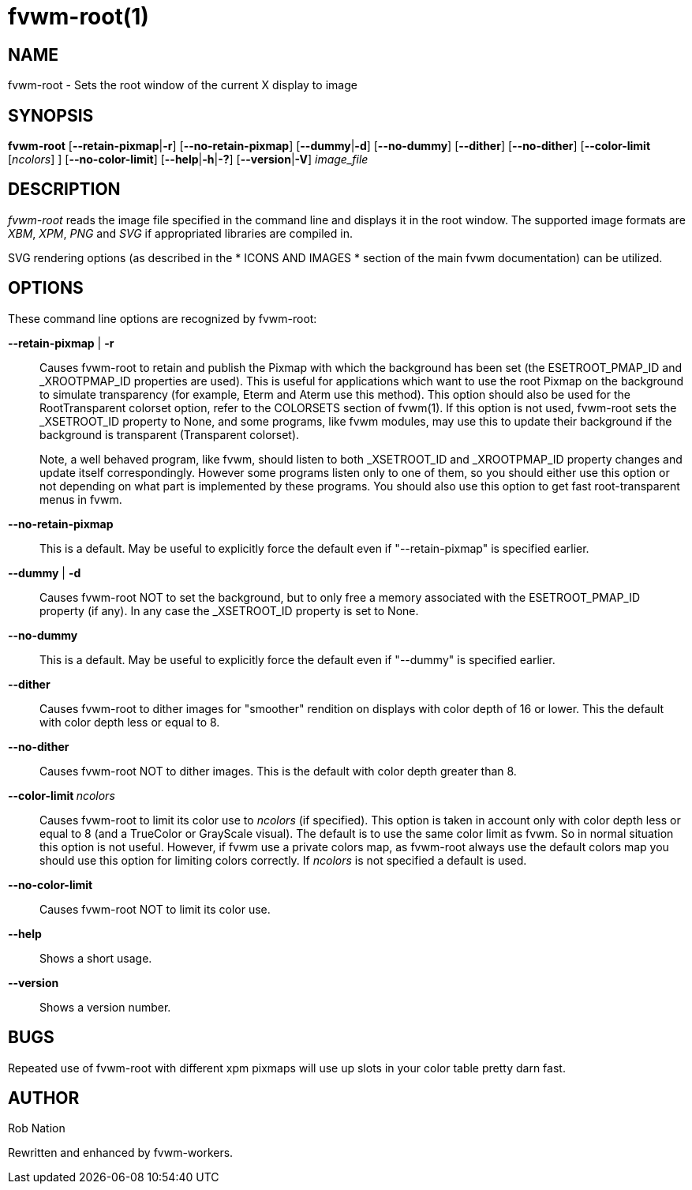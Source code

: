 = fvwm-root(1)

== NAME

fvwm-root - Sets the root window of the current X display to image

== SYNOPSIS

*fvwm-root* [**--retain-pixmap**|*-r*] [*--no-retain-pixmap*]
[**--dummy**|*-d*] [*--no-dummy*] [*--dither*] [*--no-dither*]
[*--color-limit* [_ncolors_] ] [*--no-color-limit*]
[**--help**|**-h**|*-?*] [**--version**|*-V*] _image_file_

== DESCRIPTION

_fvwm-root_ reads the image file specified in the command line and
displays it in the root window. The supported image formats are _XBM_,
_XPM_, _PNG_ and _SVG_ if appropriated libraries are compiled in.

SVG rendering options (as described in the * ICONS AND IMAGES * section
of the main fvwm documentation) can be utilized.

== OPTIONS

These command line options are recognized by fvwm-root:

*--retain-pixmap* | *-r*::
  Causes fvwm-root to retain and publish the Pixmap with which the
  background has been set (the ESETROOT_PMAP_ID and _XROOTPMAP_ID
  properties are used). This is useful for applications which want to
  use the root Pixmap on the background to simulate transparency (for
  example, Eterm and Aterm use this method). This option should also be
  used for the RootTransparent colorset option, refer to the COLORSETS
  section of fvwm(1). If this option is not used, fvwm-root sets the
  _XSETROOT_ID property to None, and some programs, like fvwm modules,
  may use this to update their background if the background is
  transparent (Transparent colorset).
+
Note, a well behaved program, like fvwm, should listen to both
_XSETROOT_ID and _XROOTPMAP_ID property changes and update itself
correspondingly. However some programs listen only to one of them, so
you should either use this option or not depending on what part is
implemented by these programs. You should also use this option to get
fast root-transparent menus in fvwm.

*--no-retain-pixmap*::
  This is a default. May be useful to explicitly force the default even
  if "--retain-pixmap" is specified earlier.
*--dummy* | *-d*::
  Causes fvwm-root NOT to set the background, but to only free a memory
  associated with the ESETROOT_PMAP_ID property (if any). In any case
  the _XSETROOT_ID property is set to None.
*--no-dummy*::
  This is a default. May be useful to explicitly force the default even
  if "--dummy" is specified earlier.
*--dither*::
  Causes fvwm-root to dither images for "smoother" rendition on displays
  with color depth of 16 or lower. This the default with color depth
  less or equal to 8.
*--no-dither*::
  Causes fvwm-root NOT to dither images. This is the default with color
  depth greater than 8.
**--color-limit **__ncolors__::
  Causes fvwm-root to limit its color use to _ncolors_ (if specified).
  This option is taken in account only with color depth less or equal to
  8 (and a TrueColor or GrayScale visual). The default is to use the
  same color limit as fvwm. So in normal situation this option is not
  useful. However, if fvwm use a private colors map, as fvwm-root always
  use the default colors map you should use this option for limiting
  colors correctly. If _ncolors_ is not specified a default is used.
*--no-color-limit*::
  Causes fvwm-root NOT to limit its color use.
*--help*::
  Shows a short usage.
*--version*::
  Shows a version number.

== BUGS

Repeated use of fvwm-root with different xpm pixmaps will use up slots
in your color table pretty darn fast.

== AUTHOR

Rob Nation

Rewritten and enhanced by fvwm-workers.
